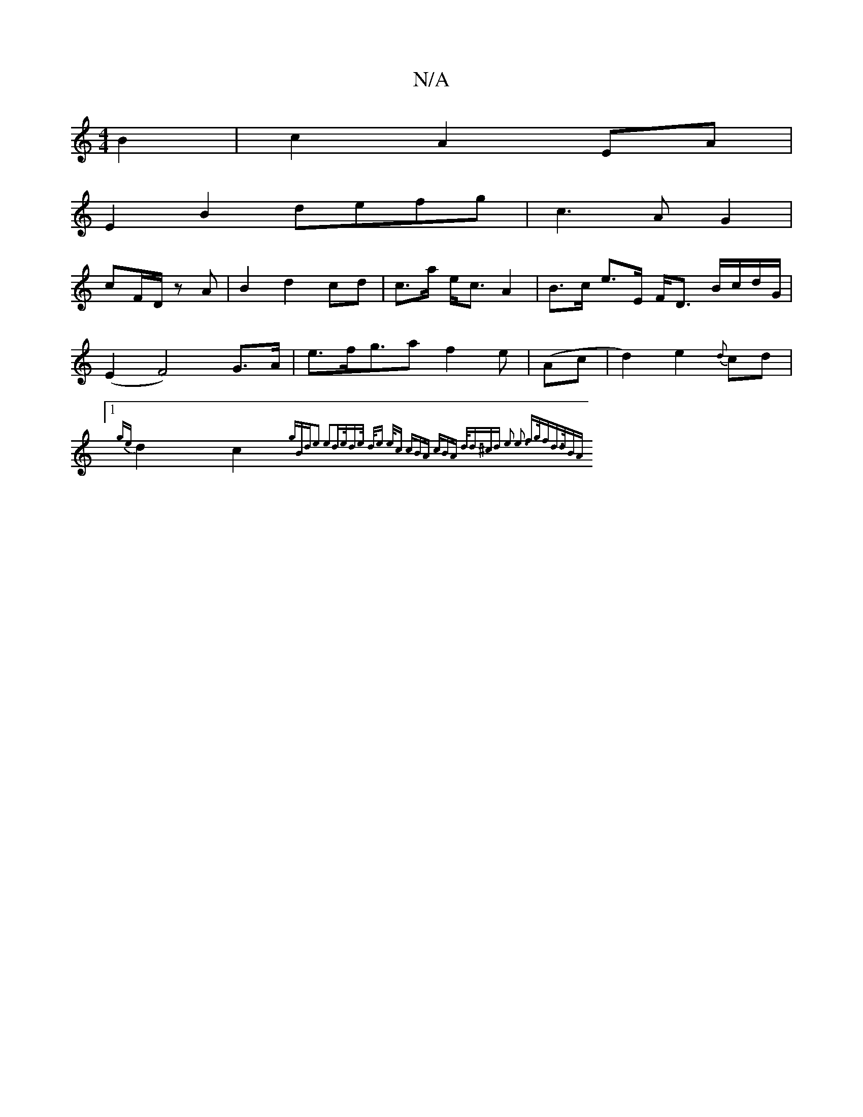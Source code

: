 X:1
T:N/A
M:4/4
R:N/A
K:Cmajor
B2|c2 A2 EA|
E2 B2 defg|c3A-G2|
cF/D/ z A | B2 d2 cd|c>a e<cA2|B>c e>E F<D B/c/d/G/|(E2 F4)G>A|e>fg>a2f2e|(Ac|d2) e2 {d}cd |1 {ge}d2c2{gBd)e2 e2|d>ed>e d<e e<c | (3cBA (3cBA d<d^cd| e3- e3 f>gf|d>dBA 